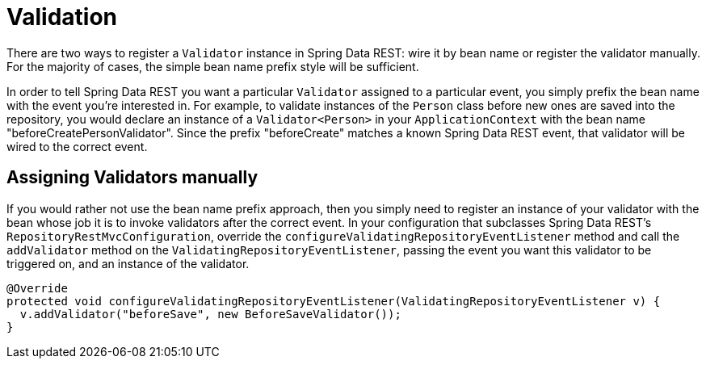 [[validation]]
= Validation

There are two ways to register a `Validator` instance in Spring Data REST: wire it by bean name or register the validator manually. For the majority of cases, the simple bean name prefix style will be sufficient.

In order to tell Spring Data REST you want a particular `Validator` assigned to a particular event, you simply prefix the bean name with the event you're interested in. For example, to validate instances of the `Person` class before new ones are saved into the repository, you would declare an instance of a `Validator<Person>` in your `ApplicationContext` with the bean name "beforeCreatePersonValidator". Since the prefix "beforeCreate" matches a known Spring Data REST event, that validator will be wired to the correct event.

== Assigning Validators manually

If you would rather not use the bean name prefix approach, then you simply need to register an instance of your validator with the bean whose job it is to invoke validators after the correct event. In your configuration that subclasses Spring Data REST's `RepositoryRestMvcConfiguration`, override the `configureValidatingRepositoryEventListener` method and call the `addValidator` method on the `ValidatingRepositoryEventListener`, passing the event you want this validator to be triggered on, and an instance of the validator.

[source,java]
----
@Override
protected void configureValidatingRepositoryEventListener(ValidatingRepositoryEventListener v) {
  v.addValidator("beforeSave", new BeforeSaveValidator());
}
----